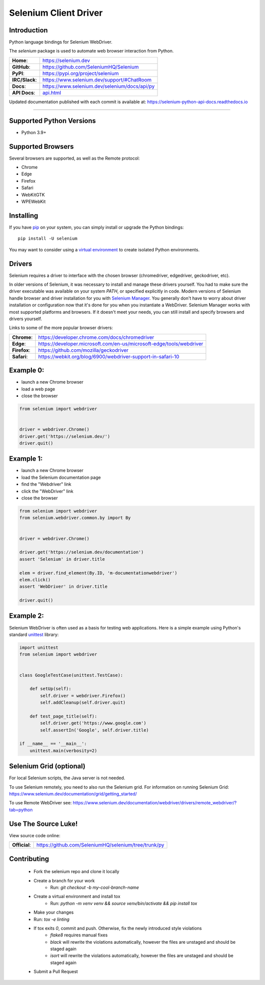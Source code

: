 ======================
Selenium Client Driver
======================

Introduction
============

Python language bindings for Selenium WebDriver.

The `selenium` package is used to automate web browser interaction from Python.

+-------------------+------------------------------------------------+
| **Home**:         | https://selenium.dev                           |
+-------------------+------------------------------------------------+
| **GitHub**:       | https://github.com/SeleniumHQ/Selenium         |
+-------------------+------------------------------------------------+
| **PyPI**:         | https://pypi.org/project/selenium              |
+-------------------+------------------------------------------------+
| **IRC/Slack**:    | https://www.selenium.dev/support/#ChatRoom     |
+-------------------+------------------------------------------------+
| **Docs**:         | https://www.selenium.dev/selenium/docs/api/py  |
+-------------------+------------------------------------------------+
| **API Docs**:     | `api.html <api.html>`_                         |
+-------------------+------------------------------------------------+

Updated documentation published with each commit is available at: https://selenium-python-api-docs.readthedocs.io

----

Supported Python Versions
=========================

* Python 3.9+

Supported Browsers
==================

Several browsers are supported, as well as the Remote protocol:

* Chrome
* Edge
* Firefox
* Safari
* WebKitGTK
* WPEWebKit

Installing
==========

If you have `pip <https://pip.pypa.io/>`_ on your system, you can simply install or upgrade the Python bindings::

    pip install -U selenium

You may want to consider using a `virtual environment <https://packaging.python.org/en/latest/guides/installing-using-pip-and-virtual-environments>`_
to create isolated Python environments.

Drivers
=======

Selenium requires a driver to interface with the chosen browser (chromedriver, edgedriver, geckodriver, etc).

In older versions of Selenium, it was necessary to install and manage these drivers yourself. You had to make sure the driver
executable was available on your system `PATH`, or specified explicitly in code. Modern versions of Selenium handle browser and
driver installation for you with `Selenium Manager <https://www.selenium.dev/documentation/selenium_manager>`_. You generally
don't have to worry about driver installation or configuration now that it's done for you when you instantiate a WebDriver.
Selenium Manager works with most supported platforms and browsers. If it doesn't meet your needs, you can still install and
specify browsers and drivers yourself.

Links to some of the more popular browser drivers:

+--------------+-----------------------------------------------------------------------+
| **Chrome**:  | https://developer.chrome.com/docs/chromedriver                        |
+--------------+-----------------------------------------------------------------------+
| **Edge**:    | https://developer.microsoft.com/en-us/microsoft-edge/tools/webdriver  |
+--------------+-----------------------------------------------------------------------+
| **Firefox**: | https://github.com/mozilla/geckodriver                                |
+--------------+-----------------------------------------------------------------------+
| **Safari**:  | https://webkit.org/blog/6900/webdriver-support-in-safari-10           |
+--------------+-----------------------------------------------------------------------+

Example 0:
==========

* launch a new Chrome browser
* load a web page
* close the browser

.. code-block:: python

    from selenium import webdriver


    driver = webdriver.Chrome()
    driver.get('https://selenium.dev/')
    driver.quit()

Example 1:
==========

* launch a new Chrome browser
* load the Selenium documentation page
* find the "Webdriver" link
* click the "WebDriver" link
* close the browser

.. code-block:: python

    from selenium import webdriver
    from selenium.webdriver.common.by import By


    driver = webdriver.Chrome()

    driver.get('https://selenium.dev/documentation')
    assert 'Selenium' in driver.title

    elem = driver.find_element(By.ID, 'm-documentationwebdriver')
    elem.click()
    assert 'WebDriver' in driver.title

    driver.quit()

Example 2:
==========

Selenium WebDriver is often used as a basis for testing web applications. Here is a simple example using Python's standard
`unittest <http://docs.python.org/3/library/unittest.html>`_ library:

.. code-block:: python

    import unittest
    from selenium import webdriver


    class GoogleTestCase(unittest.TestCase):

        def setUp(self):
            self.driver = webdriver.Firefox()
            self.addCleanup(self.driver.quit)

        def test_page_title(self):
            self.driver.get('https://www.google.com')
            self.assertIn('Google', self.driver.title)

    if __name__ == '__main__':
        unittest.main(verbosity=2)

Selenium Grid (optional)
==========================

For local Selenium scripts, the Java server is not needed.

To use Selenium remotely, you need to also run the Selenium grid.
For information on running Selenium Grid: https://www.selenium.dev/documentation/grid/getting_started/

To use Remote WebDriver see: https://www.selenium.dev/documentation/webdriver/drivers/remote_webdriver/?tab=python

Use The Source Luke!
====================

View source code online:

+---------------+-------------------------------------------------------+
| **Official**: | https://github.com/SeleniumHQ/selenium/tree/trunk/py  |
+---------------+-------------------------------------------------------+

Contributing
=============

 - Fork the selenium repo and clone it locally
 - Create a branch for your work
     - Run: `git checkout -b my-cool-branch-name`
 - Create a virtual environment and install tox
     - Run: `python -m venv venv && source venv/bin/activate && pip install tox`
 - Make your changes
 - Run: `tox -e linting`
 - If tox exits `0`, commit and push. Otherwise, fix the newly introduced style violations
     - `flake8` requires manual fixes
     - `black` will rewrite the violations automatically, however the files are unstaged and should be staged again
     - `isort` will rewrite the violations automatically, however the files are unstaged and should be staged again
 - Submit a Pull Request
